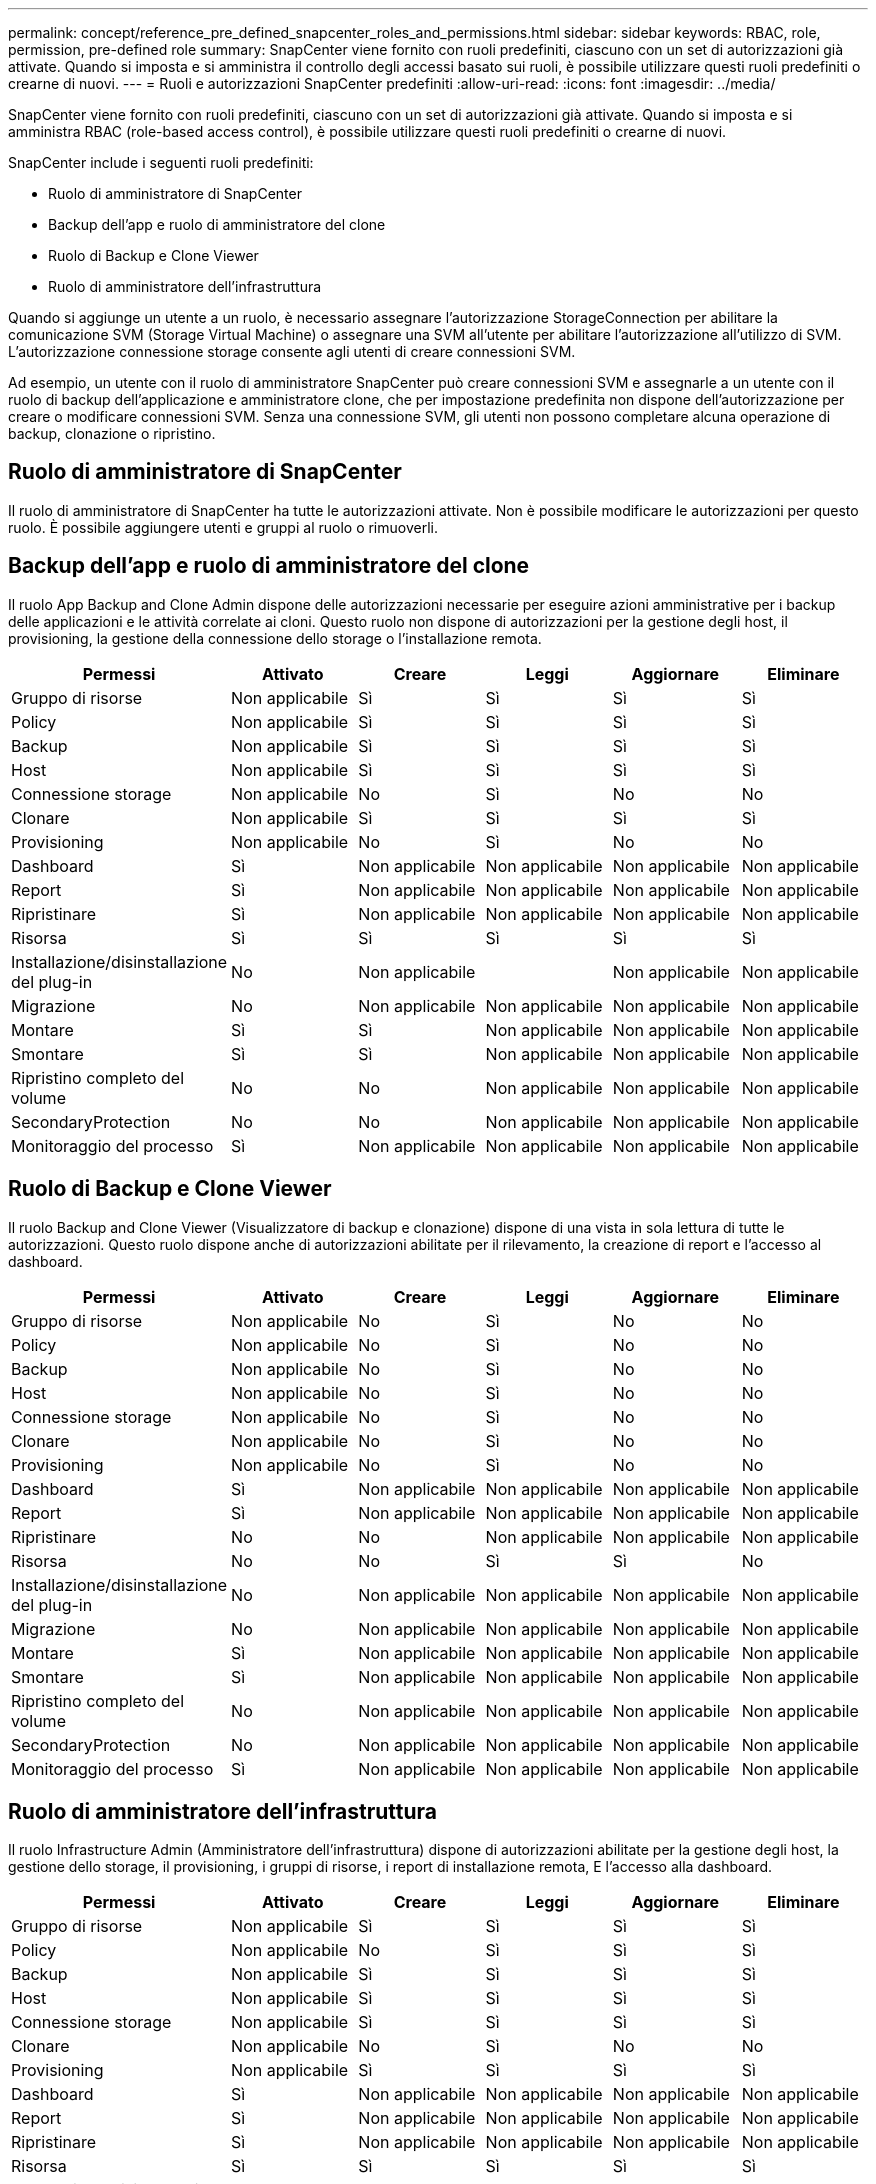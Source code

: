 ---
permalink: concept/reference_pre_defined_snapcenter_roles_and_permissions.html 
sidebar: sidebar 
keywords: RBAC, role, permission, pre-defined role 
summary: SnapCenter viene fornito con ruoli predefiniti, ciascuno con un set di autorizzazioni già attivate. Quando si imposta e si amministra il controllo degli accessi basato sui ruoli, è possibile utilizzare questi ruoli predefiniti o crearne di nuovi. 
---
= Ruoli e autorizzazioni SnapCenter predefiniti
:allow-uri-read: 
:icons: font
:imagesdir: ../media/


[role="lead"]
SnapCenter viene fornito con ruoli predefiniti, ciascuno con un set di autorizzazioni già attivate. Quando si imposta e si amministra RBAC (role-based access control), è possibile utilizzare questi ruoli predefiniti o crearne di nuovi.

SnapCenter include i seguenti ruoli predefiniti:

* Ruolo di amministratore di SnapCenter
* Backup dell'app e ruolo di amministratore del clone
* Ruolo di Backup e Clone Viewer
* Ruolo di amministratore dell'infrastruttura


Quando si aggiunge un utente a un ruolo, è necessario assegnare l'autorizzazione StorageConnection per abilitare la comunicazione SVM (Storage Virtual Machine) o assegnare una SVM all'utente per abilitare l'autorizzazione all'utilizzo di SVM. L'autorizzazione connessione storage consente agli utenti di creare connessioni SVM.

Ad esempio, un utente con il ruolo di amministratore SnapCenter può creare connessioni SVM e assegnarle a un utente con il ruolo di backup dell'applicazione e amministratore clone, che per impostazione predefinita non dispone dell'autorizzazione per creare o modificare connessioni SVM. Senza una connessione SVM, gli utenti non possono completare alcuna operazione di backup, clonazione o ripristino.



== Ruolo di amministratore di SnapCenter

Il ruolo di amministratore di SnapCenter ha tutte le autorizzazioni attivate. Non è possibile modificare le autorizzazioni per questo ruolo. È possibile aggiungere utenti e gruppi al ruolo o rimuoverli.



== Backup dell'app e ruolo di amministratore del clone

Il ruolo App Backup and Clone Admin dispone delle autorizzazioni necessarie per eseguire azioni amministrative per i backup delle applicazioni e le attività correlate ai cloni. Questo ruolo non dispone di autorizzazioni per la gestione degli host, il provisioning, la gestione della connessione dello storage o l'installazione remota.

|===
| Permessi | Attivato | Creare | Leggi | Aggiornare | Eliminare 


 a| 
Gruppo di risorse
 a| 
Non applicabile
 a| 
Sì
 a| 
Sì
 a| 
Sì
 a| 
Sì



 a| 
Policy
 a| 
Non applicabile
 a| 
Sì
 a| 
Sì
 a| 
Sì
 a| 
Sì



 a| 
Backup
 a| 
Non applicabile
 a| 
Sì
 a| 
Sì
 a| 
Sì
 a| 
Sì



 a| 
Host
 a| 
Non applicabile
 a| 
Sì
 a| 
Sì
 a| 
Sì
 a| 
Sì



 a| 
Connessione storage
 a| 
Non applicabile
 a| 
No
 a| 
Sì
 a| 
No
 a| 
No



 a| 
Clonare
 a| 
Non applicabile
 a| 
Sì
 a| 
Sì
 a| 
Sì
 a| 
Sì



 a| 
Provisioning
 a| 
Non applicabile
 a| 
No
 a| 
Sì
 a| 
No
 a| 
No



 a| 
Dashboard
 a| 
Sì
 a| 
Non applicabile
 a| 
Non applicabile
 a| 
Non applicabile
 a| 
Non applicabile



 a| 
Report
 a| 
Sì
 a| 
Non applicabile
 a| 
Non applicabile
 a| 
Non applicabile
 a| 
Non applicabile



 a| 
Ripristinare
 a| 
Sì
 a| 
Non applicabile
 a| 
Non applicabile
 a| 
Non applicabile
 a| 
Non applicabile



 a| 
Risorsa
 a| 
Sì
 a| 
Sì
 a| 
Sì
 a| 
Sì
 a| 
Sì



 a| 
Installazione/disinstallazione del plug-in
 a| 
No
 a| 
Non applicabile
 a| 
 a| 
Non applicabile
 a| 
Non applicabile



 a| 
Migrazione
 a| 
No
 a| 
Non applicabile
 a| 
Non applicabile
 a| 
Non applicabile
 a| 
Non applicabile



 a| 
Montare
 a| 
Sì
 a| 
Sì
 a| 
Non applicabile
 a| 
Non applicabile
 a| 
Non applicabile



 a| 
Smontare
 a| 
Sì
 a| 
Sì
 a| 
Non applicabile
 a| 
Non applicabile
 a| 
Non applicabile



 a| 
Ripristino completo del volume
 a| 
No
 a| 
No
 a| 
Non applicabile
 a| 
Non applicabile
 a| 
Non applicabile



 a| 
SecondaryProtection
 a| 
No
 a| 
No
 a| 
Non applicabile
 a| 
Non applicabile
 a| 
Non applicabile



 a| 
Monitoraggio del processo
 a| 
Sì
 a| 
Non applicabile
 a| 
Non applicabile
 a| 
Non applicabile
 a| 
Non applicabile

|===


== Ruolo di Backup e Clone Viewer

Il ruolo Backup and Clone Viewer (Visualizzatore di backup e clonazione) dispone di una vista in sola lettura di tutte le autorizzazioni. Questo ruolo dispone anche di autorizzazioni abilitate per il rilevamento, la creazione di report e l'accesso al dashboard.

|===
| Permessi | Attivato | Creare | Leggi | Aggiornare | Eliminare 


 a| 
Gruppo di risorse
 a| 
Non applicabile
 a| 
No
 a| 
Sì
 a| 
No
 a| 
No



 a| 
Policy
 a| 
Non applicabile
 a| 
No
 a| 
Sì
 a| 
No
 a| 
No



 a| 
Backup
 a| 
Non applicabile
 a| 
No
 a| 
Sì
 a| 
No
 a| 
No



 a| 
Host
 a| 
Non applicabile
 a| 
No
 a| 
Sì
 a| 
No
 a| 
No



 a| 
Connessione storage
 a| 
Non applicabile
 a| 
No
 a| 
Sì
 a| 
No
 a| 
No



 a| 
Clonare
 a| 
Non applicabile
 a| 
No
 a| 
Sì
 a| 
No
 a| 
No



 a| 
Provisioning
 a| 
Non applicabile
 a| 
No
 a| 
Sì
 a| 
No
 a| 
No



 a| 
Dashboard
 a| 
Sì
 a| 
Non applicabile
 a| 
Non applicabile
 a| 
Non applicabile
 a| 
Non applicabile



 a| 
Report
 a| 
Sì
 a| 
Non applicabile
 a| 
Non applicabile
 a| 
Non applicabile
 a| 
Non applicabile



 a| 
Ripristinare
 a| 
No
 a| 
No
 a| 
Non applicabile
 a| 
Non applicabile
 a| 
Non applicabile



 a| 
Risorsa
 a| 
No
 a| 
No
 a| 
Sì
 a| 
Sì
 a| 
No



 a| 
Installazione/disinstallazione del plug-in
 a| 
No
 a| 
Non applicabile
 a| 
Non applicabile
 a| 
Non applicabile
 a| 
Non applicabile



 a| 
Migrazione
 a| 
No
 a| 
Non applicabile
 a| 
Non applicabile
 a| 
Non applicabile
 a| 
Non applicabile



 a| 
Montare
 a| 
Sì
 a| 
Non applicabile
 a| 
Non applicabile
 a| 
Non applicabile
 a| 
Non applicabile



 a| 
Smontare
 a| 
Sì
 a| 
Non applicabile
 a| 
Non applicabile
 a| 
Non applicabile
 a| 
Non applicabile



 a| 
Ripristino completo del volume
 a| 
No
 a| 
Non applicabile
 a| 
Non applicabile
 a| 
Non applicabile
 a| 
Non applicabile



 a| 
SecondaryProtection
 a| 
No
 a| 
Non applicabile
 a| 
Non applicabile
 a| 
Non applicabile
 a| 
Non applicabile



 a| 
Monitoraggio del processo
 a| 
Sì
 a| 
Non applicabile
 a| 
Non applicabile
 a| 
Non applicabile
 a| 
Non applicabile

|===


== Ruolo di amministratore dell'infrastruttura

Il ruolo Infrastructure Admin (Amministratore dell'infrastruttura) dispone di autorizzazioni abilitate per la gestione degli host, la gestione dello storage, il provisioning, i gruppi di risorse, i report di installazione remota, E l'accesso alla dashboard.

|===
| Permessi | Attivato | Creare | Leggi | Aggiornare | Eliminare 


 a| 
Gruppo di risorse
 a| 
Non applicabile
 a| 
Sì
 a| 
Sì
 a| 
Sì
 a| 
Sì



 a| 
Policy
 a| 
Non applicabile
 a| 
No
 a| 
Sì
 a| 
Sì
 a| 
Sì



 a| 
Backup
 a| 
Non applicabile
 a| 
Sì
 a| 
Sì
 a| 
Sì
 a| 
Sì



 a| 
Host
 a| 
Non applicabile
 a| 
Sì
 a| 
Sì
 a| 
Sì
 a| 
Sì



 a| 
Connessione storage
 a| 
Non applicabile
 a| 
Sì
 a| 
Sì
 a| 
Sì
 a| 
Sì



 a| 
Clonare
 a| 
Non applicabile
 a| 
No
 a| 
Sì
 a| 
No
 a| 
No



 a| 
Provisioning
 a| 
Non applicabile
 a| 
Sì
 a| 
Sì
 a| 
Sì
 a| 
Sì



 a| 
Dashboard
 a| 
Sì
 a| 
Non applicabile
 a| 
Non applicabile
 a| 
Non applicabile
 a| 
Non applicabile



 a| 
Report
 a| 
Sì
 a| 
Non applicabile
 a| 
Non applicabile
 a| 
Non applicabile
 a| 
Non applicabile



 a| 
Ripristinare
 a| 
Sì
 a| 
Non applicabile
 a| 
Non applicabile
 a| 
Non applicabile
 a| 
Non applicabile



 a| 
Risorsa
 a| 
Sì
 a| 
Sì
 a| 
Sì
 a| 
Sì
 a| 
Sì



 a| 
Installazione/disinstallazione del plug-in
 a| 
Sì
 a| 
Non applicabile
 a| 
Non applicabile
 a| 
Non applicabile
 a| 
Non applicabile



 a| 
Migrazione
 a| 
No
 a| 
Non applicabile
 a| 
Non applicabile
 a| 
Non applicabile
 a| 
Non applicabile



 a| 
Montare
 a| 
No
 a| 
Non applicabile
 a| 
Non applicabile
 a| 
Non applicabile
 a| 
Non applicabile



 a| 
Smontare
 a| 
No
 a| 
Non applicabile
 a| 
Non applicabile
 a| 
Non applicabile
 a| 
Non applicabile



 a| 
Ripristino completo del volume
 a| 
No
 a| 
No
 a| 
Non applicabile
 a| 
Non applicabile
 a| 
Non applicabile



 a| 
SecondaryProtection
 a| 
No
 a| 
No
 a| 
Non applicabile
 a| 
Non applicabile
 a| 
Non applicabile



 a| 
Monitoraggio del processo
 a| 
Sì
 a| 
Non applicabile
 a| 
Non applicabile
 a| 
Non applicabile
 a| 
Non applicabile

|===